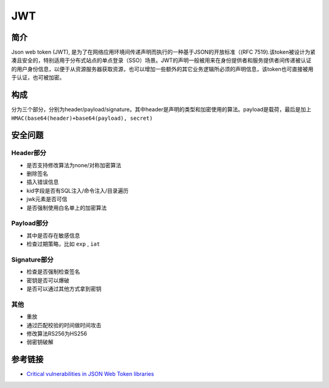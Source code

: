 JWT
========================================

简介
----------------------------------------
Json web token (JWT), 是为了在网络应用环境间传递声明而执行的一种基于JSON的开放标准（(RFC 7519).该token被设计为紧凑且安全的，特别适用于分布式站点的单点登录（SSO）场景。JWT的声明一般被用来在身份提供者和服务提供者间传递被认证的用户身份信息，以便于从资源服务器获取资源，也可以增加一些额外的其它业务逻辑所必须的声明信息，该token也可直接被用于认证，也可被加密。

构成
----------------------------------------
分为三个部分，分别为header/payload/signature。其中header是声明的类型和加密使用的算法。payload是载荷，最后是加上 ``HMAC(base64(header)+base64(payload), secret)``

安全问题
----------------------------------------

Header部分
~~~~~~~~~~~~~~~~~~~~~~~~~~~~~~~~~~~~~~~~
- 是否支持修改算法为none/对称加密算法
- 删除签名
- 插入错误信息
- kid字段是否有SQL注入/命令注入/目录遍历
- jwk元素是否可信
- 是否强制使用白名单上的加密算法

Payload部分
~~~~~~~~~~~~~~~~~~~~~~~~~~~~~~~~~~~~~~~~
- 其中是否存在敏感信息
- 检查过期策略，比如 ``exp`` , ``iat``

Signature部分
~~~~~~~~~~~~~~~~~~~~~~~~~~~~~~~~~~~~~~~~
- 检查是否强制检查签名
- 密钥是否可以爆破
- 是否可以通过其他方式拿到密钥

其他
~~~~~~~~~~~~~~~~~~~~~~~~~~~~~~~~~~~~~~~~
- 重放
- 通过匹配校验的时间做时间攻击
- 修改算法RS256为HS256
- 弱密钥破解

参考链接
----------------------------------------
- `Critical vulnerabilities in JSON Web Token libraries <https://auth0.com/blog/>`_
